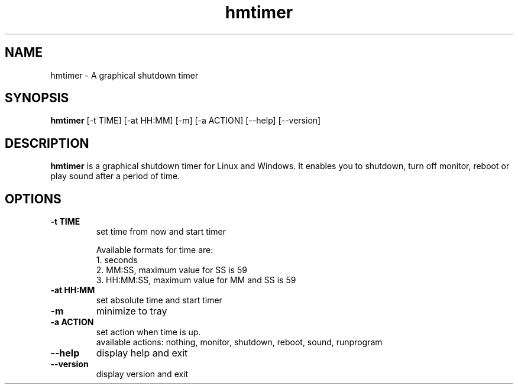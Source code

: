 .TH hmtimer 1 "August 2019" "version 3.1.0"
.SH NAME
hmtimer \- A graphical shutdown timer
.SH SYNOPSIS
.B hmtimer
[\-t TIME] [\-at HH:MM] [\-m] [\-a ACTION] [\-\-help] [\-\-version]
.SH DESCRIPTION
.B hmtimer
is a graphical shutdown timer for Linux and Windows.
It enables you to shutdown, turn off monitor, reboot or play sound after a period of time.
.SH OPTIONS
.TP
\fB\-t TIME\fR
set time from now and start timer

Available formats for time are:
.br
1. seconds
.br
2. MM:SS, maximum value for SS is 59
.br
3. HH:MM:SS, maximum value for MM and SS is 59
.TP
\fB\-at HH:MM\fR
set absolute time and start timer
.TP
\fB\-m\fR
minimize to tray
.TP
\fB\-a ACTION\fR
set action when time is up.
.br
available actions: nothing, monitor, shutdown, reboot, sound, runprogram
.TP
\fB\-\-help\fR
display help and exit
.TP
\fB\-\-version\fR
display version and exit
